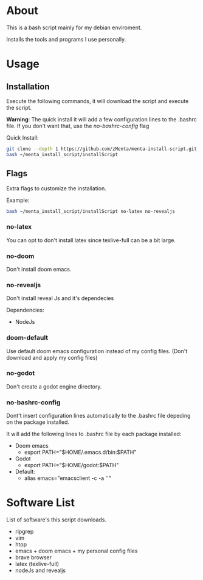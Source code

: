 * About
This is a bash script mainly for my debian enviroment.

Installs the tools and programs I use personally.


* Usage
** Installation
Execute the following commands, it will download the script and execute the script.

*Warning*: The quick install it will add a few configuration lines to the .bashrc file. If you don't want that, use the /no-bashrc-config/ flag

Quick Install:
#+BEGIN_SRC bash
git clone --depth 1 https://github.com/zMenta/menta-install-script.git ~/menta_install_script
bash ~/menta_install_script/installScript
#+END_SRC

** Flags
Extra flags to customize the installation.

Example:
#+BEGIN_SRC bash
bash ~/menta_install_script/installScript no-latex no-revealjs
#+END_SRC

*** no-latex
You can opt to don't install latex since texlive-full can be a bit large.


*** no-doom
Don't install doom emacs.


*** no-revealjs
Don't install reveal Js and it's dependecies

Dependencies:
    + NodeJs


*** doom-default
Use default doom emacs configuration instead of my config files.
(Don't download and apply my config files)

*** no-godot
Don't create a godot engine directory.

*** no-bashrc-config
Dont't insert configuration lines automatically to the .bashrc file depeding on the package installed.


It will add the following lines to .bashrc file by each package installed:

+ Doom emacs
  * export PATH="$HOME/.emacs.d/bin:$PATH"


+ Godot
  * export PATH="$HOME/godot:$PATH"


+ Default:
  * alias emacs="emacsclient -c -a ''"


* Software List
List of software's this script downloads.

+ ripgrep
+ vim
+ htop
+ emacs + doom emacs + my personal config files
+ brave browser
+ latex (texlive-full)
+ nodeJs and revealjs
